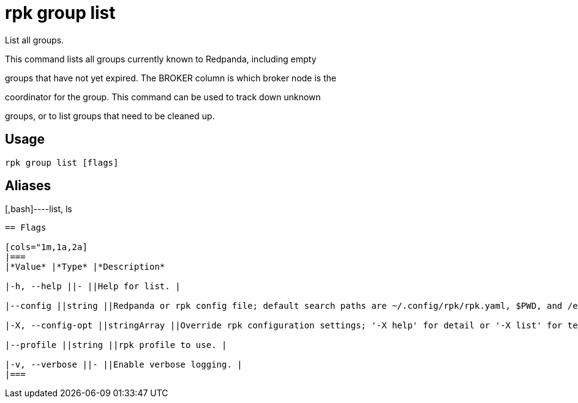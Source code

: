 = rpk group list
:description: rpk group list

List all groups.

This command lists all groups currently known to Redpanda, including empty
groups that have not yet expired. The BROKER column is which broker node is the
coordinator for the group. This command can be used to track down unknown
groups, or to list groups that need to be cleaned up.

== Usage

[,bash]
----
rpk group list [flags]
----

== Aliases

[,bash]----list, ls
----

== Flags

[cols="1m,1a,2a]
|===
|*Value* |*Type* |*Description*

|-h, --help ||- ||Help for list. |

|--config ||string ||Redpanda or rpk config file; default search paths are ~/.config/rpk/rpk.yaml, $PWD, and /etc/redpanda/`redpanda.yaml`. |

|-X, --config-opt ||stringArray ||Override rpk configuration settings; '-X help' for detail or '-X list' for terser detail. |

|--profile ||string ||rpk profile to use. |

|-v, --verbose ||- ||Enable verbose logging. |
|===